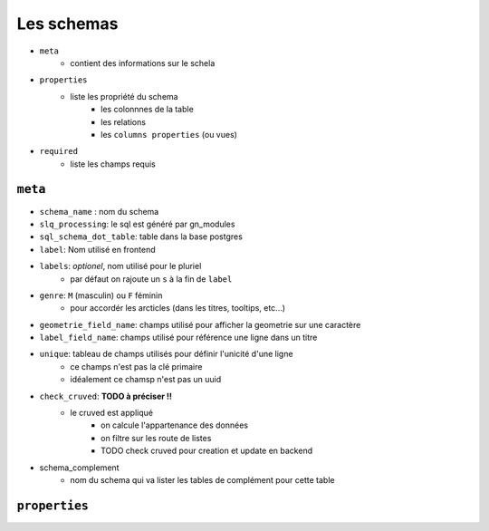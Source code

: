 ===========
Les schemas
===========

- ``meta``
    - contient des informations sur le schela
- ``properties``
    - liste les propriété du schema
        - les colonnnes de la table
        - les relations
        - les ``columns properties`` (ou vues)


- ``required``
    - liste les champs requis

``meta``
========

- ``schema_name`` : nom du schema
- ``slq_processing``: le sql est généré par gn_modules
- ``sql_schema_dot_table``: table dans la base postgres
- ``label``: Nom utilisé en frontend
- ``labels``: *optionel*, nom utilisé pour le pluriel
    - par défaut on rajoute un ``s`` à la fin de ``label``
- ``genre``: ``M`` (masculin) ou ``F`` féminin
    - pour accordér les arcticles (dans les titres, tooltips, etc...)
- ``geometrie_field_name``: champs utilisé pour afficher la geometrie sur une caractère
- ``label_field_name``: champs utilisé pour référence une ligne dans un titre
- ``unique``: tableau de champs utilisés pour définir l'unicité d'une ligne
    - ce champs n'est pas la clé primaire
    - idéalement ce chamsp n'est pas un uuid

- ``check_cruved``: **TODO à préciser !!**
    - le cruved est appliqué
        - on calcule l'appartenance des données
        - on filtre sur les route de listes
        - TODO check cruved pour creation et update en backend

- schema_complement
    - nom du schema qui va lister les tables de complément pour cette table


``properties``
==============